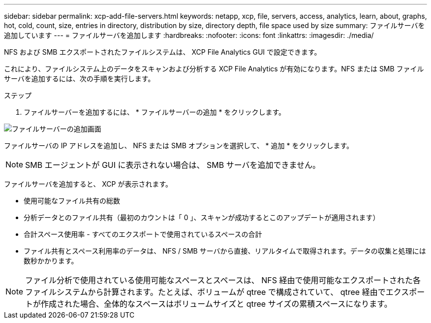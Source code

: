 ---
sidebar: sidebar 
permalink: xcp-add-file-servers.html 
keywords: netapp, xcp, file, servers, access, analytics, learn, about, graphs, hot, cold, count, size, entries in directory, distribution by size, directory depth, file space used by size 
summary: ファイルサーバを追加しています 
---
= ファイルサーバを追加します
:hardbreaks:
:nofooter: 
:icons: font
:linkattrs: 
:imagesdir: ./media/


[role="lead"]
NFS および SMB エクスポートされたファイルシステムは、 XCP File Analytics GUI で設定できます。

これにより、ファイルシステム上のデータをスキャンおよび分析する XCP File Analytics が有効になります。NFS または SMB ファイルサーバを追加するには、次の手順を実行します。

.ステップ
. ファイルサーバーを追加するには、 * ファイルサーバーの追加 * をクリックします。


image:xcp_image3.png["ファイルサーバーの追加画面"]

ファイルサーバの IP アドレスを追加し、 NFS または SMB オプションを選択して、 * 追加 * をクリックします。


NOTE: SMB エージェントが GUI に表示されない場合は、 SMB サーバを追加できません。

ファイルサーバを追加すると、 XCP が表示されます。

* 使用可能なファイル共有の総数
* 分析データとのファイル共有（最初のカウントは「 0 」、スキャンが成功するとこのアップデートが適用されます）
* 合計スペース使用率 - すべてのエクスポートで使用されているスペースの合計
* ファイル共有とスペース利用率のデータは、 NFS / SMB サーバから直接、リアルタイムで取得されます。データの収集と処理には数秒かかります。



NOTE: ファイル分析で使用されている使用可能なスペースとスペースは、 NFS 経由で使用可能なエクスポートされた各ファイルシステムから計算されます。たとえば、ボリュームが qtree で構成されていて、 qtree 経由でエクスポートが作成された場合、全体的なスペースはボリュームサイズと qtree サイズの累積スペースになります。
